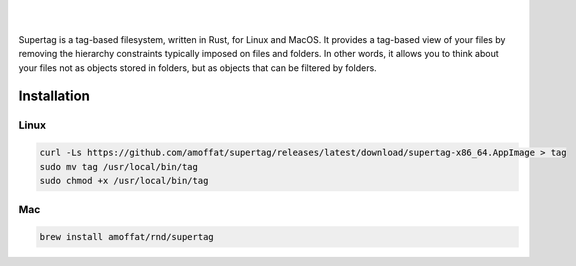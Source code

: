 .. image:: https://raw.githubusercontent.com/amoffat/supertag/master/logo/logo.gif
    :target: https://amoffat.github.io/supertag/
    :alt: Logo

|

.. image:: https://img.shields.io/travis/amoffat/supertag/master.svg?style=flat-square
    :target: https://travis-ci.org/amoffat/supertag
    :alt: Build Status
.. image:: https://img.shields.io/badge/Documentation-v0.1.1-brightgreen?style=flat-square&logo=read-the-docs&logoColor=white&color=1a6cff
    :target: https://amoffat.github.io/supertag/
    :alt: Docs

|

Supertag is a tag-based filesystem, written in Rust, for Linux and MacOS. It provides a tag-based view of your files by
removing the hierarchy constraints typically imposed on files and folders.
In other words, it allows you to think about your files not as objects stored in folders, but as objects that can be filtered by folders.

.. image:: https://raw.githubusercontent.com/amoffat/supertag/master/images/intersection-opt.gif
    :alt: Intersection

Installation
============

Linux
-----

.. code-block:: bash

    curl -Ls https://github.com/amoffat/supertag/releases/latest/download/supertag-x86_64.AppImage > tag
    sudo mv tag /usr/local/bin/tag
    sudo chmod +x /usr/local/bin/tag

Mac
---

.. code-block:: bash

    brew install amoffat/rnd/supertag
